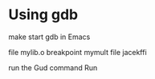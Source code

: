 * Using gdb

make
start gdb in Emacs

file mylib.o
breakpoint mymult
file jacekffi

run the Gud command Run
